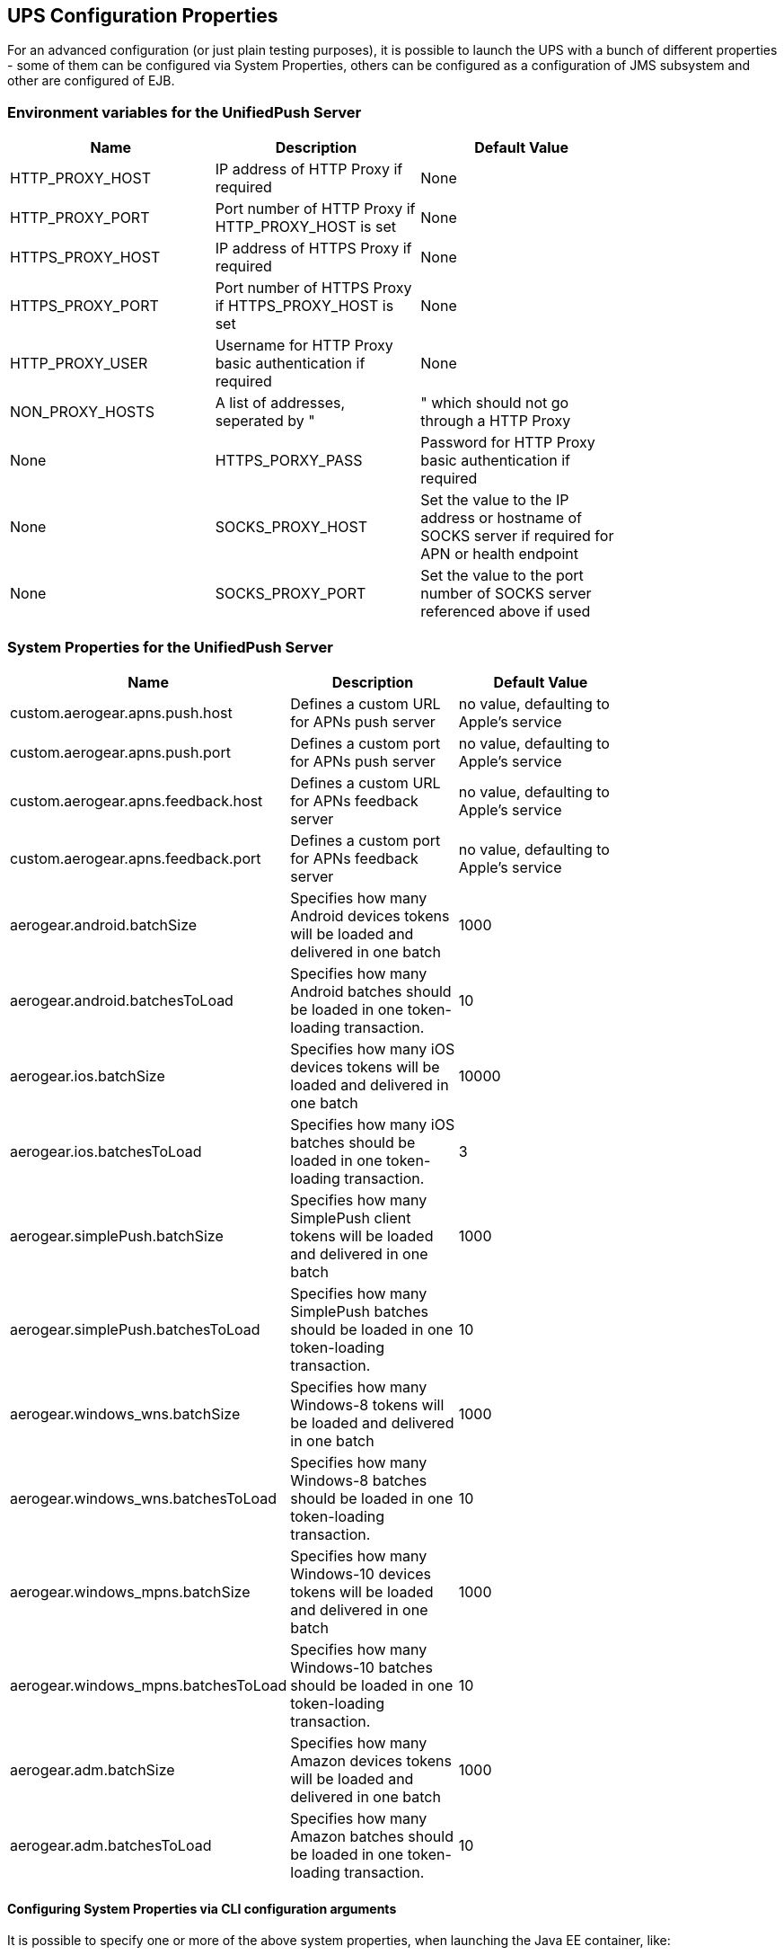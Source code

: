 // ---
// layout: post
// title: UPS Configuration Properties
// section: guides
// ---

:network: <network>

[[sysprops]]
== UPS Configuration Properties

For an advanced configuration (or just plain testing purposes), it is possible to launch the UPS with a bunch of different properties - some of them can be configured via System Properties, others can be configured as a configuration of JMS subsystem and other are configured of EJB.

[[envvarstable]]
=== Environment variables for the UnifiedPush Server
[width="80%",cols="2,^2,^2",options="header"]
|=========================================================
|Name |Description |Default Value
|HTTP_PROXY_HOST |IP address of HTTP Proxy if required| None
|HTTP_PROXY_PORT |Port number of HTTP Proxy if HTTP_PROXY_HOST is set| None
|HTTPS_PROXY_HOST |IP address of HTTPS Proxy if required| None
|HTTPS_PROXY_PORT |Port number of HTTPS Proxy if HTTPS_PROXY_HOST is set| None
|HTTP_PROXY_USER |Username for HTTP Proxy basic authentication if required| None
|NON_PROXY_HOSTS |A list of addresses, seperated by "|" which should not go through a HTTP Proxy| None
|HTTPS_PORXY_PASS |Password for HTTP Proxy basic authentication if required| None
|SOCKS_PROXY_HOST |Set the value to the IP address or hostname of SOCKS server if required for APN or health endpoint| None
|SOCKS_PROXY_PORT |Set the value to the port number of SOCKS server referenced above if used| None
|=========================================================

[[propertiestable]]
=== System Properties for the UnifiedPush Server
[width="80%",cols="3,^2,^2",options="header"]
|=========================================================
|Name |Description |Default Value

|custom.aerogear.apns.push.host |Defines a custom URL for APNs push server| no value, defaulting to Apple's service
|custom.aerogear.apns.push.port |Defines a custom port for APNs push server| no value, defaulting to Apple's service
|custom.aerogear.apns.feedback.host |Defines a custom URL for APNs feedback server| no value, defaulting to Apple's service
|custom.aerogear.apns.feedback.port |Defines a custom port for APNs feedback server| no value, defaulting to Apple's service
|aerogear.android.batchSize |Specifies how many Android devices tokens will be loaded and delivered in one batch| 1000
|aerogear.android.batchesToLoad |Specifies how many Android batches should be loaded in one token-loading transaction.| 10
|aerogear.ios.batchSize |Specifies how many iOS devices tokens will be loaded and delivered in one batch| 10000
|aerogear.ios.batchesToLoad |Specifies how many iOS batches should be loaded in one token-loading transaction.| 3
|aerogear.simplePush.batchSize |Specifies how many SimplePush client tokens will be loaded and delivered in one batch| 1000
|aerogear.simplePush.batchesToLoad |Specifies how many SimplePush batches should be loaded in one token-loading transaction.| 10
|aerogear.windows_wns.batchSize |Specifies how many Windows-8 tokens will be loaded and delivered in one batch| 1000
|aerogear.windows_wns.batchesToLoad |Specifies how many Windows-8 batches should be loaded in one token-loading transaction.| 10
|aerogear.windows_mpns.batchSize |Specifies how many Windows-10 devices tokens will be loaded and delivered in one batch| 1000
|aerogear.windows_mpns.batchesToLoad |Specifies how many Windows-10 batches should be loaded in one token-loading transaction.| 10
|aerogear.adm.batchSize |Specifies how many Amazon devices tokens will be loaded and delivered in one batch| 1000
|aerogear.adm.batchesToLoad |Specifies how many Amazon batches should be loaded in one token-loading transaction.| 10

|=========================================================


[[commandline]]
==== Configuring System Properties via CLI configuration arguments
It is possible to specify one or more of the above system properties, when launching the Java EE container, like:

[source,c]
----
$ ./path/to/SERVER_HOME/bin/standalone.sh -Daerogear.ios.batchSize=2000
----


[[xmlconfig]]
==== Configuring System Properties via XML configuration file
It is also possible to include the desired system variables into the +standalone-full.xml+ configuration file:

[source,xml]
----
...
</extensions>

<system-properties>
   <property name="aerogear.ios.batchSize" value="2000"/>
   ...
</system-properties>
----

=== Configuring JMS messaging subsystem

By default, JMS queues and topics required for UnifiedPush Server to work are installed via CLI script `jms-setup-wildfly.cli`.

The properties of these queues and topics can be configured to change characteristics of message delivery.

NOTE: Some queues are configured for each supported Push Network: Adm, APNs, GCM, MPNS, SimplePush, WNS. In the table it is represented as a placeholder {Network}.

[width="80%",cols="3,^2,^2",options="header"]
|=========================================================
|JMS Destination |Properties |Explanation

|`/queue/{Network}PushMessageQueue` |`redelivery-delay=1500`|when `TokenLoader` fails to load tokens (for example when the queue it pushes tokens to is full) it will retry delivery in 1.5s
|`/queue/{Network}PushMessageQueue` |`redelivery-multiplier=1.5, max-redelivery-delay=5000`| `redelivery-delay` is increased after repeated failure until it reaches 5s
|`/queue/{Network}TokenBatchQueue` |`address-full-policy=FAIL` |when the token queue is full, the `TokenLoader` will fail, and it will be redelivered according to properties of `{Network}PushMessageQueue`
|`/queue/{Network}TokenBatchQueue` |`max-size-bytes=40000` |specifies how many tokens can be stored for given {Network} (in bytes)
|`/queue/TriggerMetricCollectionQueue` |`redelivery-delay=1000` | trigger `MetricCollector` every 1 second until all metrics are collected

|=========================================================

The properties can be configured either during installation by modifying the installation CLI script or once installed, they can be changed in `<address-settings>` section of `standalone-full.xml`.

=== Configuring workers

UnifiedPush Server uses Message-Driven Beans (MDBs) as workers for processing internal JMS events.

The number of created workers can be configured by tweaking activation config property `maxSession` in `/WEB-INF/jboss-ejb3.xml` configuration file in the deployed WAR.

By default, there are 15 workers for processing each of the queues.

NOTE: The only exception is `/queue/APNsTokenBatchQueue` which has limit of 10 workers, which is given by the limit of maximum 10 connections to APNs per one certificate.

NOTE: In order to fully understand how JMS Internals work in UnifiedPush Server, see Appendix section.
